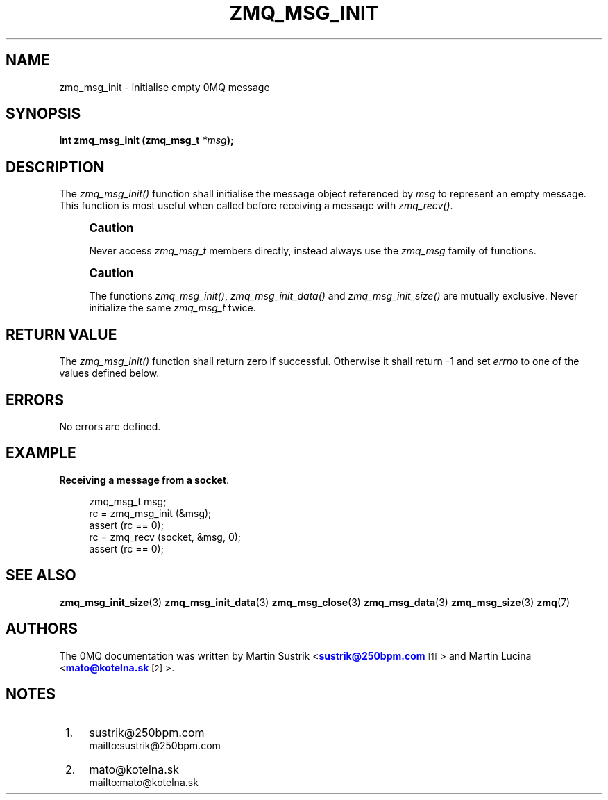 '\" t
.\"     Title: zmq_msg_init
.\"    Author: [see the "AUTHORS" section]
.\" Generator: DocBook XSL Stylesheets v1.75.2 <http://docbook.sf.net/>
.\"      Date: 12/01/2010
.\"    Manual: 0MQ Manual
.\"    Source: 0MQ 2.1.0
.\"  Language: English
.\"
.TH "ZMQ_MSG_INIT" "3" "12/01/2010" "0MQ 2\&.1\&.0" "0MQ Manual"
.\" -----------------------------------------------------------------
.\" * Define some portability stuff
.\" -----------------------------------------------------------------
.\" ~~~~~~~~~~~~~~~~~~~~~~~~~~~~~~~~~~~~~~~~~~~~~~~~~~~~~~~~~~~~~~~~~
.\" http://bugs.debian.org/507673
.\" http://lists.gnu.org/archive/html/groff/2009-02/msg00013.html
.\" ~~~~~~~~~~~~~~~~~~~~~~~~~~~~~~~~~~~~~~~~~~~~~~~~~~~~~~~~~~~~~~~~~
.ie \n(.g .ds Aq \(aq
.el       .ds Aq '
.\" -----------------------------------------------------------------
.\" * set default formatting
.\" -----------------------------------------------------------------
.\" disable hyphenation
.nh
.\" disable justification (adjust text to left margin only)
.ad l
.\" -----------------------------------------------------------------
.\" * MAIN CONTENT STARTS HERE *
.\" -----------------------------------------------------------------
.SH "NAME"
zmq_msg_init \- initialise empty 0MQ message
.SH "SYNOPSIS"
.sp
\fBint zmq_msg_init (zmq_msg_t \fR\fB\fI*msg\fR\fR\fB);\fR
.SH "DESCRIPTION"
.sp
The \fIzmq_msg_init()\fR function shall initialise the message object referenced by \fImsg\fR to represent an empty message\&. This function is most useful when called before receiving a message with \fIzmq_recv()\fR\&.
.if n \{\
.sp
.\}
.RS 4
.it 1 an-trap
.nr an-no-space-flag 1
.nr an-break-flag 1
.br
.ps +1
\fBCaution\fR
.ps -1
.br
.sp
Never access \fIzmq_msg_t\fR members directly, instead always use the \fIzmq_msg\fR family of functions\&.
.sp .5v
.RE
.if n \{\
.sp
.\}
.RS 4
.it 1 an-trap
.nr an-no-space-flag 1
.nr an-break-flag 1
.br
.ps +1
\fBCaution\fR
.ps -1
.br
.sp
The functions \fIzmq_msg_init()\fR, \fIzmq_msg_init_data()\fR and \fIzmq_msg_init_size()\fR are mutually exclusive\&. Never initialize the same \fIzmq_msg_t\fR twice\&.
.sp .5v
.RE
.SH "RETURN VALUE"
.sp
The \fIzmq_msg_init()\fR function shall return zero if successful\&. Otherwise it shall return \-1 and set \fIerrno\fR to one of the values defined below\&.
.SH "ERRORS"
.sp
No errors are defined\&.
.SH "EXAMPLE"
.PP
\fBReceiving a message from a socket\fR. 
.sp
.if n \{\
.RS 4
.\}
.nf
zmq_msg_t msg;
rc = zmq_msg_init (&msg);
assert (rc == 0);
rc = zmq_recv (socket, &msg, 0);
assert (rc == 0);
.fi
.if n \{\
.RE
.\}
.sp
.SH "SEE ALSO"
.sp
\fBzmq_msg_init_size\fR(3) \fBzmq_msg_init_data\fR(3) \fBzmq_msg_close\fR(3) \fBzmq_msg_data\fR(3) \fBzmq_msg_size\fR(3) \fBzmq\fR(7)
.SH "AUTHORS"
.sp
The 0MQ documentation was written by Martin Sustrik <\m[blue]\fBsustrik@250bpm\&.com\fR\m[]\&\s-2\u[1]\d\s+2> and Martin Lucina <\m[blue]\fBmato@kotelna\&.sk\fR\m[]\&\s-2\u[2]\d\s+2>\&.
.SH "NOTES"
.IP " 1." 4
sustrik@250bpm.com
.RS 4
\%mailto:sustrik@250bpm.com
.RE
.IP " 2." 4
mato@kotelna.sk
.RS 4
\%mailto:mato@kotelna.sk
.RE
